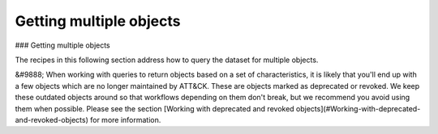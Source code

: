Getting multiple objects
===============
### Getting multiple objects

The recipes in this following section address how to query the dataset for multiple objects.

&#9888; When working with queries to return objects based on a set of characteristics, it is likely that you'll end up with a few objects which are no longer maintained by ATT&CK. These are objects marked as deprecated or revoked. We keep these outdated objects around so that workflows depending on them don't break, but we recommend you avoid using them when possible. Please see the section [Working with deprecated and revoked objects](#Working-with-deprecated-and-revoked-objects) for more information.